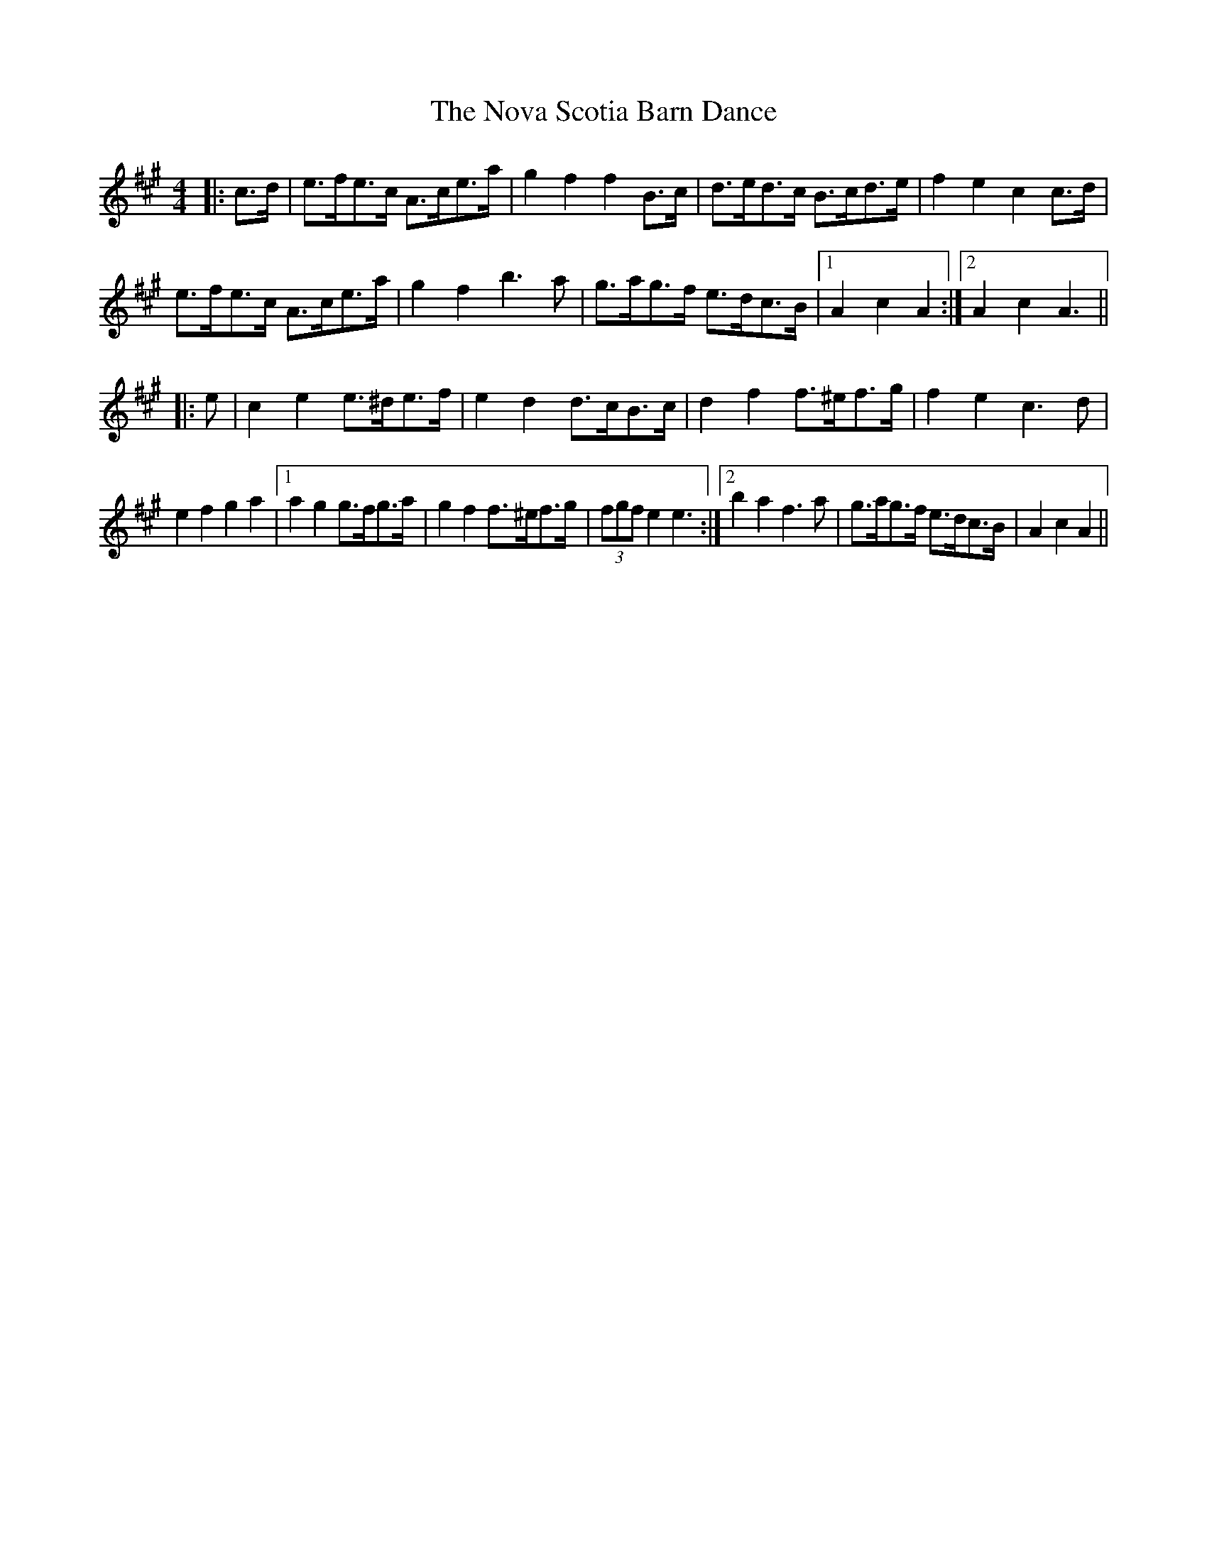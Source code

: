 X: 2
T: Nova Scotia Barn Dance, The
Z: ceolachan
S: https://thesession.org/tunes/3561#setting16584
R: barndance
M: 4/4
L: 1/8
K: Amaj
|:c>d|e>fe>c A>ce>a|g2 f2 f2 B>c|d>ed>c B>cd>e|f2 e2 c2 c>d|e>fe>c A>ce>a|g2 f2 b3 a|g>ag>f e>dc>B|1 A2 c2 A2:|2 A2 c2 A3|||:e|c2 e2 e>^de>f|e2 d2 d>cB>c|d2 f2 f>^ef>g|f2 e2 c3 d|e2 f2 g2 a2|1 a2 g2 g>fg>a|g2 f2 f>^ef>g|(3fgf e2 e3:|2 b2 a2 f3 a|g>ag>f e>dc>B|A2 c2 A2||
